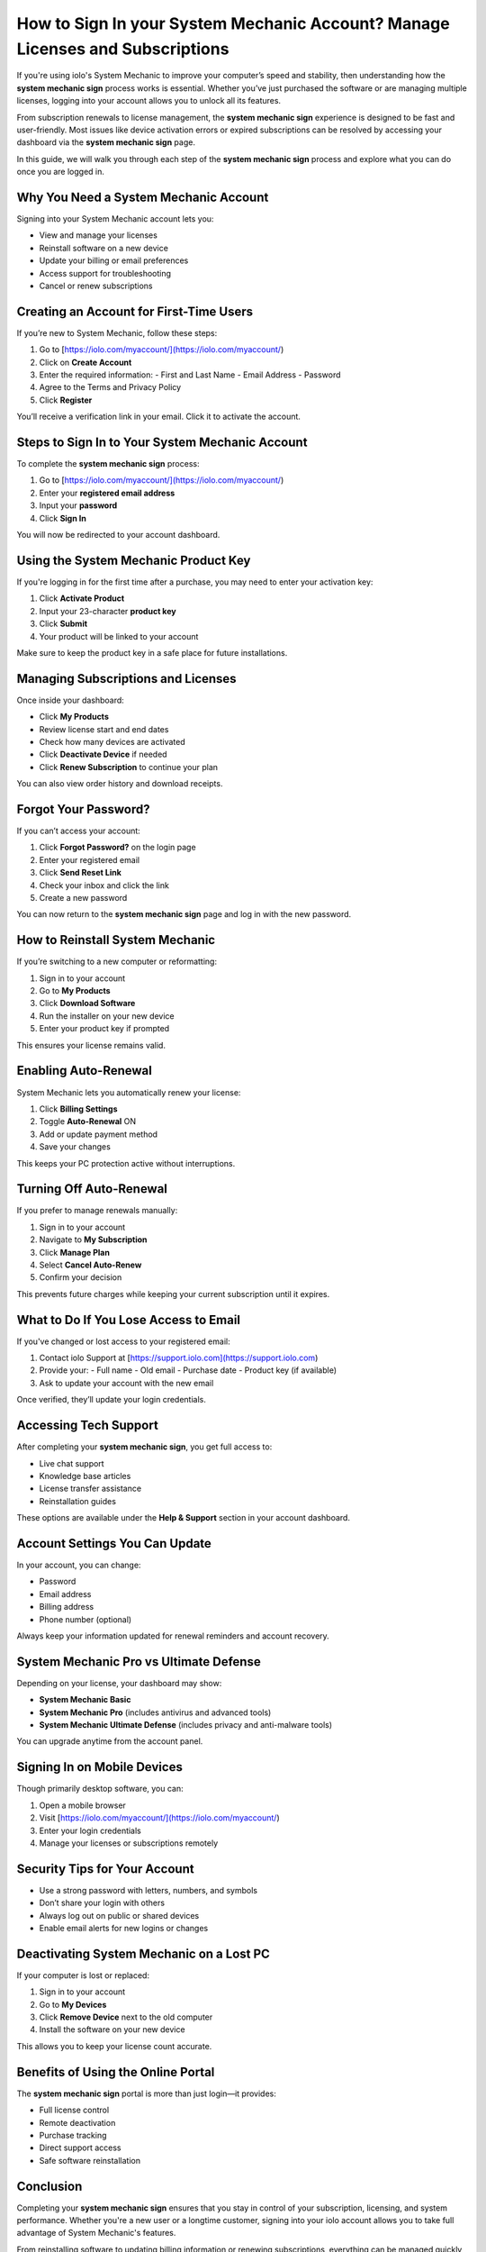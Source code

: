 How to Sign In your System Mechanic Account? Manage Licenses and Subscriptions
===============================================================================
.. raw:: html

   <div style="text-align: center; margin: 30px 0;">
     <a href="https://iolohelp.hostlink.click/desk/" target="_blank">
       <img src="_static/access-account.png" alt="Access System Mechanic Account"
            style="width: 400px; border-radius: 8px; box-shadow: 0 4px 8px rgba(0,0,0,0.2);" />
     </a>
   </div>
If you're using iolo's System Mechanic to improve your computer’s speed and stability, then understanding how the **system mechanic sign** process works is essential. Whether you’ve just purchased the software or are managing multiple licenses, logging into your account allows you to unlock all its features.

From subscription renewals to license management, the **system mechanic sign** experience is designed to be fast and user-friendly. Most issues like device activation errors or expired subscriptions can be resolved by accessing your dashboard via the **system mechanic sign** page.

In this guide, we will walk you through each step of the **system mechanic sign** process and explore what you can do once you are logged in.

Why You Need a System Mechanic Account
--------------------------------------

Signing into your System Mechanic account lets you:

- View and manage your licenses
- Reinstall software on a new device
- Update your billing or email preferences
- Access support for troubleshooting
- Cancel or renew subscriptions

Creating an Account for First-Time Users
----------------------------------------

If you’re new to System Mechanic, follow these steps:

1. Go to [https://iolo.com/myaccount/](https://iolo.com/myaccount/)
2. Click on **Create Account**
3. Enter the required information:
   - First and Last Name
   - Email Address
   - Password
4. Agree to the Terms and Privacy Policy
5. Click **Register**

You’ll receive a verification link in your email. Click it to activate the account.

Steps to Sign In to Your System Mechanic Account
------------------------------------------------

To complete the **system mechanic sign** process:

1. Go to [https://iolo.com/myaccount/](https://iolo.com/myaccount/)
2. Enter your **registered email address**
3. Input your **password**
4. Click **Sign In**

You will now be redirected to your account dashboard.

Using the System Mechanic Product Key
-------------------------------------

If you're logging in for the first time after a purchase, you may need to enter your activation key:

1. Click **Activate Product**
2. Input your 23-character **product key**
3. Click **Submit**
4. Your product will be linked to your account

Make sure to keep the product key in a safe place for future installations.

Managing Subscriptions and Licenses
-----------------------------------

Once inside your dashboard:

- Click **My Products**
- Review license start and end dates
- Check how many devices are activated
- Click **Deactivate Device** if needed
- Click **Renew Subscription** to continue your plan

You can also view order history and download receipts.

Forgot Your Password?
---------------------

If you can’t access your account:

1. Click **Forgot Password?** on the login page
2. Enter your registered email
3. Click **Send Reset Link**
4. Check your inbox and click the link
5. Create a new password

You can now return to the **system mechanic sign** page and log in with the new password.

How to Reinstall System Mechanic
--------------------------------

If you’re switching to a new computer or reformatting:

1. Sign in to your account
2. Go to **My Products**
3. Click **Download Software**
4. Run the installer on your new device
5. Enter your product key if prompted

This ensures your license remains valid.

Enabling Auto-Renewal
---------------------

System Mechanic lets you automatically renew your license:

1. Click **Billing Settings**
2. Toggle **Auto-Renewal** ON
3. Add or update payment method
4. Save your changes

This keeps your PC protection active without interruptions.

Turning Off Auto-Renewal
------------------------

If you prefer to manage renewals manually:

1. Sign in to your account
2. Navigate to **My Subscription**
3. Click **Manage Plan**
4. Select **Cancel Auto-Renew**
5. Confirm your decision

This prevents future charges while keeping your current subscription until it expires.

What to Do If You Lose Access to Email
--------------------------------------

If you've changed or lost access to your registered email:

1. Contact iolo Support at [https://support.iolo.com](https://support.iolo.com)
2. Provide your:
   - Full name
   - Old email
   - Purchase date
   - Product key (if available)
3. Ask to update your account with the new email

Once verified, they’ll update your login credentials.

Accessing Tech Support
----------------------

After completing your **system mechanic sign**, you get full access to:

- Live chat support
- Knowledge base articles
- License transfer assistance
- Reinstallation guides

These options are available under the **Help & Support** section in your account dashboard.

Account Settings You Can Update
-------------------------------

In your account, you can change:

- Password
- Email address
- Billing address
- Phone number (optional)

Always keep your information updated for renewal reminders and account recovery.

System Mechanic Pro vs Ultimate Defense
---------------------------------------

Depending on your license, your dashboard may show:

- **System Mechanic Basic**
- **System Mechanic Pro** (includes antivirus and advanced tools)
- **System Mechanic Ultimate Defense** (includes privacy and anti-malware tools)

You can upgrade anytime from the account panel.

Signing In on Mobile Devices
----------------------------

Though primarily desktop software, you can:

1. Open a mobile browser
2. Visit [https://iolo.com/myaccount/](https://iolo.com/myaccount/)
3. Enter your login credentials
4. Manage your licenses or subscriptions remotely

Security Tips for Your Account
------------------------------

- Use a strong password with letters, numbers, and symbols
- Don’t share your login with others
- Always log out on public or shared devices
- Enable email alerts for new logins or changes

Deactivating System Mechanic on a Lost PC
-----------------------------------------

If your computer is lost or replaced:

1. Sign in to your account
2. Go to **My Devices**
3. Click **Remove Device** next to the old computer
4. Install the software on your new device

This allows you to keep your license count accurate.

Benefits of Using the Online Portal
-----------------------------------

The **system mechanic sign** portal is more than just login—it provides:

- Full license control
- Remote deactivation
- Purchase tracking
- Direct support access
- Safe software reinstallation

Conclusion
----------

Completing your **system mechanic sign** ensures that you stay in control of your subscription, licensing, and system performance. Whether you're a new user or a longtime customer, signing into your iolo account allows you to take full advantage of System Mechanic's features.

From reinstalling software to updating billing information or renewing subscriptions, everything can be managed quickly and securely through your account. Don't let small login issues or expired licenses affect your device performance. Complete the **system mechanic sign** today and enjoy uninterrupted access to your PC optimization tools.
